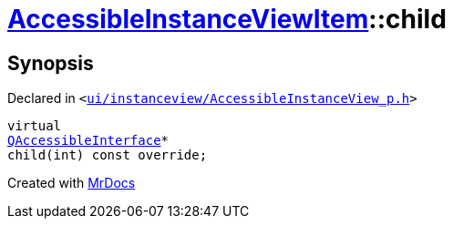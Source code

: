 [#AccessibleInstanceViewItem-child]
= xref:AccessibleInstanceViewItem.adoc[AccessibleInstanceViewItem]::child
:relfileprefix: ../
:mrdocs:


== Synopsis

Declared in `&lt;https://github.com/PrismLauncher/PrismLauncher/blob/develop/launcher/ui/instanceview/AccessibleInstanceView_p.h#L90[ui&sol;instanceview&sol;AccessibleInstanceView&lowbar;p&period;h]&gt;`

[source,cpp,subs="verbatim,replacements,macros,-callouts"]
----
virtual
xref:QAccessibleInterface.adoc[QAccessibleInterface]*
child(int) const override;
----



[.small]#Created with https://www.mrdocs.com[MrDocs]#
